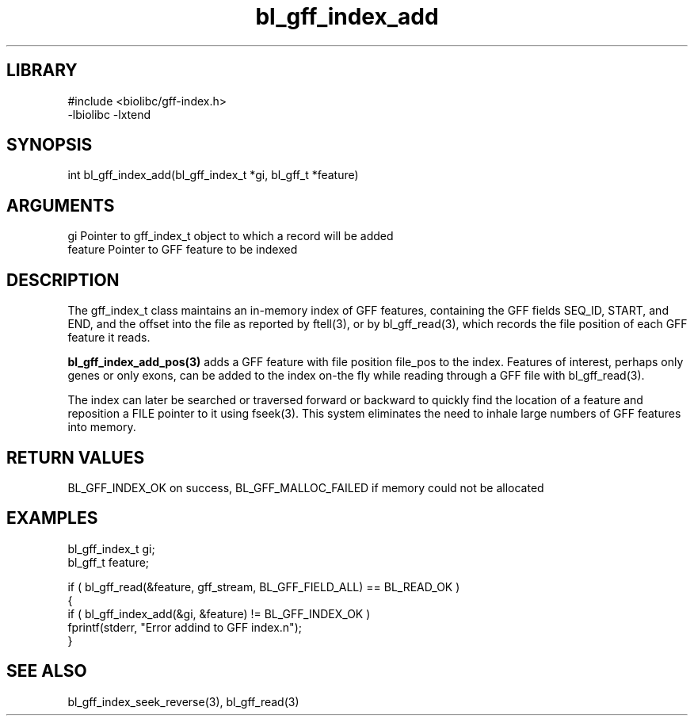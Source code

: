 \" Generated by c2man from bl_gff_index_add.c
.TH bl_gff_index_add 3

.SH LIBRARY
\" Indicate #includes, library name, -L and -l flags
.nf
.na
#include <biolibc/gff-index.h>
-lbiolibc -lxtend
.ad
.fi

\" Convention:
\" Underline anything that is typed verbatim - commands, etc.
.SH SYNOPSIS
.PP
.nf
.na
int     bl_gff_index_add(bl_gff_index_t *gi, bl_gff_t *feature)
.ad
.fi

.SH ARGUMENTS
.nf
.na
gi      Pointer to gff_index_t object to which a record will be added
feature Pointer to GFF feature to be indexed
.ad
.fi

.SH DESCRIPTION

The gff_index_t class maintains an in-memory index of GFF
features, containing the GFF fields SEQ_ID, START, and END,
and the offset into the file as reported by ftell(3), or by
bl_gff_read(3), which records the file position of each GFF
feature it reads.

.B bl_gff_index_add_pos(3)
adds a GFF feature with file position file_pos to the index.
Features of interest, perhaps only genes or only exons, can
be added to the index on-the fly while reading through a GFF
file with bl_gff_read(3).

The index can later be searched or traversed forward or backward
to quickly find
the location of a feature and reposition a FILE pointer to it
using fseek(3).  This system eliminates the need to inhale
large numbers of GFF features into memory.

.SH RETURN VALUES

BL_GFF_INDEX_OK on success, BL_GFF_MALLOC_FAILED if memory could
not be allocated

.SH EXAMPLES
.nf
.na

bl_gff_index_t  gi;
bl_gff_t        feature;

if ( bl_gff_read(&feature, gff_stream, BL_GFF_FIELD_ALL) == BL_READ_OK )
{
    if ( bl_gff_index_add(&gi, &feature) != BL_GFF_INDEX_OK )
        fprintf(stderr, "Error addind to GFF index.n");
}
.ad
.fi

.SH SEE ALSO

bl_gff_index_seek_reverse(3), bl_gff_read(3)


